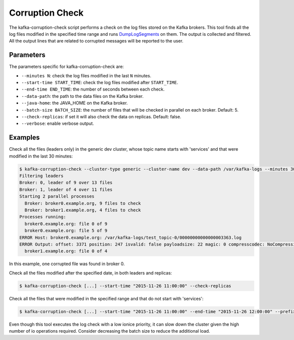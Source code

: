Corruption Check
****************

The kafka-corruption-check script performs a check on the log files stored on
the Kafka brokers. This tool finds all the log files modified in the specified
time range and runs
`DumpLogSegments <https://github.com/apache/kafka/blob/0.9.0/core/src/main/scala/kafka/tools/DumpLogSegments.scala>`_
on them. The output is collected and filtered. All the output lines that
are related to corrupted messages will be reported to the user.

Parameters
==========

The parameters specific for kafka-corruption-check are:

* ``--minutes N``: check the log files modified in the last ``N`` minutes.
* ``--start-time START_TIME``: check the log files modified after
  ``START_TIME``.
* ``--end-time END_TIME``: the number of seconds between each check.
* ``--data-path``: the path to the data files on the Kafka broker.
* ``--java-home``: the JAVA_HOME on the Kafka broker.
* ``--batch-size BATCH_SIZE``: the number of files that will be checked
  in parallel on each broker. Default: 5.
* ``--check-replicas``: if set it will also check the data on replicas.
  Default: false.
* ``--verbose``: enable verbose output.

Examples
========

Check all the files (leaders only) in the generic dev cluster, whose
topic name starts with 'services' and that were modified in the last 30
minutes:

.. code-block:: bash

   $ kafka-corruption-check --cluster-type generic --cluster-name dev --data-path /var/kafka-logs --minutes 30 --prefix "services"
   Filtering leaders
   Broker: 0, leader of 9 over 13 files
   Broker: 1, leader of 4 over 11 files
   Starting 2 parallel processes
     Broker: broker0.example.org, 9 files to check
     Broker: broker1.example.org, 4 files to check
   Processes running:
     broker0.example.org: file 0 of 9
     broker0.example.org: file 5 of 9
   ERROR Host: broker0.example.org: /var/kafka-logs/test_topic-0/00000000000000003363.log
   ERROR Output: offset: 3371 position: 247 isvalid: false payloadsize: 22 magic: 0 compresscodec: NoCompressionCodec crc: 2230473982
     broker1.example.org: file 0 of 4

In this example, one corrupted file was found in broker 0.

Check all the files modified after the specified date, in both leaders and replicas:

.. code-block:: bash

  $ kafka-corruption-check [...] --start-time "2015-11-26 11:00:00" --check-replicas

Check all the files that were modified in the specified range and that do not start with 'services':

.. code-block:: bash

  $ kafka-corruption-check [...] --start-time "2015-11-26 11:00:00" --end-time "2015-11-26 12:00:00" --prefix "!services"

Even though this tool executes the log check with a low ionice priority, it can
slow down the cluster given the high number of io operations required. Consider
decreasing the batch size to reduce the additional load.
